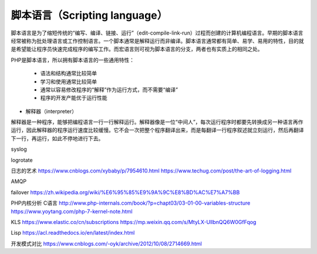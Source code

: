 
脚本语言（Scripting language）
-----------------------------

脚本语言是为了缩短传统的“编写、编译、链接、运行”（edit-compile-link-run）过程而创建的计算机编程语言。早期的脚本语言经常被称为批处理语言或工作控制语言。一个脚本通常是解释运行而非编译。脚本语言通常都有简单、易学、易用的特性，目的就是希望能让程序员快速完成程序的编写工作。而宏语言则可视为脚本语言的分支，两者也有实质上的相同之处。

PHP是脚本语言，所以拥有脚本语言的一些通用特性：

    * 语法和结构通常比较简单
    * 学习和使用通常比较简单
    * 通常以容易修改程序的“解释”作为运行方式，而不需要“编译”
    * 程序的开发产能优于运行性能


* 解释器（interpreter）

解释器是一种程序，能够把编程语言一行一行解释运行。解释器像是一位“中间人”，每次运行程序时都要先转换成另一种语言再作运行，因此解释器的程序运行速度比较缓慢。它不会一次把整个程序翻译出来，而是每翻译一行程序叙述就立刻运行，然后再翻译下一行，再运行，如此不停地进行下去。

syslog

logrotate

日志的艺术 https://www.cnblogs.com/xybaby/p/7954610.html
https://www.techug.com/post/the-art-of-logging.html

AMQP

failover
https://zh.wikipedia.org/wiki/%E6%95%85%E9%9A%9C%E8%BD%AC%E7%A7%BB

PHP内核分析 C语言
http://www.php-internals.com/book/?p=chapt03/03-01-00-variables-structure
https://www.yoytang.com/php-7-kernel-note.html

KLS
https://www.elastic.co/cn/subscriptions
https://mp.weixin.qq.com/s/MtyLX-UllbnQQ6W0GfFqog

Lisp
https://acl.readthedocs.io/en/latest/index.html

开发模式对比
https://www.cnblogs.com/-oyk/archive/2012/10/08/2714669.html
